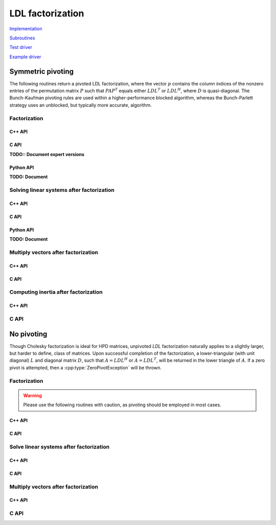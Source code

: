 LDL factorization
=================

`Implementation <https://github.com/elemental/Elemental/blob/master/src/lapack_like/factor/dense/LDL.cpp>`__

`Subroutines <https://github.com/elemental/Elemental/tree/master/src/lapack_like/factor/dense/LDL>`__

`Test driver <https://github.com/elemental/Elemental/blob/master/tests/lapack_like/LDL.cpp>`__

`Example driver <https://github.com/elemental/Elemental/blob/master/examples/lapack_like/LDL.cpp>`__

Symmetric pivoting
------------------
The following routines return a pivoted LDL factorization, where the vector 
:math:`p` contains the column indices of the nonzero entries of the permutation
matrix :math:`P` such that :math:`PAP^T` equals either :math:`LDL^T` or 
:math:`LDL^H`, where :math:`D` is quasi-diagonal. 
The Bunch-Kaufman pivoting rules are used within a higher-performance 
blocked algorithm, whereas the Bunch-Parlett strategy uses an unblocked, but 
typically more accurate, algorithm.

Factorization
^^^^^^^^^^^^^

C++ API
"""""""

.. cpp:enum:: LDLPivotType

   For specifying the symmetric pivoting strategy. The current
   (not yet all supported) options include:

   .. cpp:enumerator:: BUNCH_KAUFMAN_A

   .. cpp:enumerator:: BUNCH_KAUFMAN_C

      Not yet supported

   .. cpp:enumerator:: BUNCH_KAUFMAN_D

   .. cpp:enumerator:: BUNCH_KAUFMAN_BOUNDED

      Not yet supported

   .. cpp:enumerator:: BUNCH_PARLETT

   .. cpp:enumerator:: LDL_WITHOUT_PIVOTING

.. cpp:function:: Real LDLPivotConstant<Real>(LDLPivotType pivotType)

   Maps various LDL pivotings schemes to their optimal threshold constant.

.. cpp:class:: LDLPivotCtrl<Real>

   .. cpp:member:: LDLPivotType pivotType

      The type of pivoting to perform (by default, ``BUNCH_KAUFMAN_A``)

   .. cpp:member:: Real gamma

      Pivot tolerance (by default, set to ``LDLPivotConstant<Real>(pivotType)``)

   .. cpp:function:: LDLPivotCtrl(LDLPivotType piv=BUNCH_KAUFMAN_A)

.. cpp:class:: LDLPivot

   .. cpp:member:: Int nb

      Whether the pivot is 1x1 or 2x2.

   .. cpp:member:: Int from[2]

      The source indices of the row or rows to swap with for the 1x1 or 2x2
      pivot.

.. cpp:function:: void LDL( Matrix<F>& A, Matrix<F>& dSub, Matrix<int>& p, bool conjugate=false, const LDLPivotCtrl<Base<F>>& ctrl=LDLPivotCtrl<Base<F>>() )
.. cpp:function:: void LDL( AbstractDistMatrix<F>& A, AbstractDistMatrix<F>& dSub, AbstractDistMatrix<int>& p, bool conjugate=false, const LDLPivotCtrl<Base<F>>& ctrl=LDLPivotCtrl<Base<F>>() )

C API
"""""

.. c:type:: ElLDLPivotType

   An enum for specifying the symmetric pivoting strategy. The current
   (not yet all supported) options include:

   * ``EL_BUNCH_KAUFMAN_A`` 
   * ``EL_BUNCH_KAUFMAN_C`` (not yet supported)
   * ``EL_BUNCH_KAUFMAN_D``
   * ``EL_BUNCH_KAUFMAN_BOUNDED`` (not yet supported)
   * ``EL_BUNCH_PARLETT``

.. c:type:: ElLDLPivotCtrl_s

   .. c:member:: ElLDLPivotType pivotType

   .. c:member:: float gamma

.. c:type:: ElLDLPivotCtrl_d

   .. c:member:: ElLDLPivotType pivotType

   .. c:member:: double gamma

.. c:type:: ElLDLPivot

   .. c:member:: Int nb

      Whether the pivot is 1x1 or 2x2.

   .. c:member:: Int from[2]

      The source indices of the row or rows to swap with for the 1x1 or 2x2
      pivot.

.. c:function:: ElError ElLDLPiv_s( ElMatrix_s A, ElMatrix_s dSub, ElMatrix_i p )
.. c:function:: ElError ElLDLPiv_d( ElMatrix_d A, ElMatrix_d dSub, ElMatrix_i p )
.. c:function:: ElError ElLDLPiv_c( ElMatrix_c A, ElMatrix_c dSub, ElMatrix_i p, bool conjugate )
.. c:function:: ElError ElLDLPiv_z( ElMatrix_z A, ElMatrix_z dSub, ElMatrix_i p, bool conjugate )

.. c:function:: ElError ElLDLPivDist_s( ElDistMatrix_s A, ElDistMatrix_s dSub, ElDistMatrix_i p )
.. c:function:: ElError ElLDLPivDist_d( ElDistMatrix_d A, ElDistMatrix_d dSub, ElDistMatrix_i p )
.. c:function:: ElError ElLDLPivDist_c( ElDistMatrix_c A, ElDistMatrix_c dSub, ElDistMatrix_i p, bool conjugate )
.. c:function:: ElError ElLDLPivDist_z( ElDistMatrix_z A, ElDistMatrix_z dSub, ElDistMatrix_i p, bool conjugate )

**TODO:: Document expert versions**

Python API
""""""""""

**TODO: Document**

Solving linear systems after factorization
^^^^^^^^^^^^^^^^^^^^^^^^^^^^^^^^^^^^^^^^^^

C++ API
"""""""

.. cpp:function:: void ldl::SolveAfter( const Matrix<F>& A, const Matrix<F>& dSub, const Matrix<int>& p, Matrix<F>& B, bool conjugated=false )
.. cpp:function:: void ldl::SolveAfter( const AbstractDistMatrix<F>& A, const AbstractDistMatrix<F>& dSub, const AbstractDistMatrix<int>& p, AbstractDistMatrix<F>& B, bool conjugated=false )

C API
"""""

.. c:function:: ElError ElSolveAfterLDLPiv_s( ElConstMatrix_s A, ElConstMatrix_s dSub, ElConstMatrix_i p, ElMatrix_s B )
.. c:function:: ElError ElSolveAfterLDLPiv_d( ElConstMatrix_d A, ElConstMatrix_d dSub, ElConstMatrix_i p, ElMatrix_d B )
.. c:function:: ElError ElSolveAfterLDLPiv_c( ElConstMatrix_c A, ElConstMatrix_c dSub, ElConstMatrix_i p, ElMatrix_c B, bool conjugate )
.. c:function:: ElError ElSolveAfterLDLPiv_z( ElConstMatrix_z A, ElConstMatrix_z dSub, ElConstMatrix_i p, ElMatrix_z B, bool conjugate )

.. c:function:: ElError ElSolveAfterLDLPivDist_s( ElConstDistMatrix_s A, ElConstDistMatrix_s dSub, ElConstDistMatrix_i p, ElDistMatrix_s B )
.. c:function:: ElError ElSolveAfterLDLPivDist_d( ElConstDistMatrix_d A, ElConstDistMatrix_d dSub, ElConstDistMatrix_i p, ElDistMatrix_d B )
.. c:function:: ElError ElSolveAfterLDLPivDist_c( ElConstDistMatrix_c A, ElConstDistMatrix_c dSub, ElConstDistMatrix_i p, ElDistMatrix_c B, bool conjugate )
.. c:function:: ElError ElSolveAfterLDLPivDist_z( ElConstDistMatrix_z A, ElConstDistMatrix_z dSub, ElConstDistMatrix_i p, ElDistMatrix_z B, bool conjugate )

Python API
""""""""""

**TODO: Document**

Multiply vectors after factorization
^^^^^^^^^^^^^^^^^^^^^^^^^^^^^^^^^^^^

C++ API
"""""""

.. cpp:function:: void ldl::MultiplyAfter( const Matrix<F>& A, const Matrix<F>& dSub, const Matrix<int>& p, Matrix<F>& B, bool conjugated=false )
.. cpp:function:: void ldl::MultiplyAfter( const AbstractDistMatrix<F>& A, const AbstractDistMatrix<F>& dSub, const AbstractDistMatrix<int>& p, AbstractDistMatrix<F>& B, bool conjugated=false )

C API
"""""

.. c:function:: ElError ElMultiplyAfterLDLPiv_s( ElConstMatrix_s A, ElConstMatrix_s dSub, ElConstMatrix_i p, ElMatrix_s B )
.. c:function:: ElError ElMultiplyAfterLDLPiv_d( ElConstMatrix_d A, ElConstMatrix_d dSub, ElConstMatrix_i p, ElMatrix_d B )
.. c:function:: ElError ElMultiplyAfterLDLPiv_c( ElConstMatrix_c A, ElConstMatrix_c dSub, ElConstMatrix_i p, ElMatrix_c B, bool conjugate )
.. c:function:: ElError ElMultiplyAfterLDLPiv_z( ElConstMatrix_z A, ElConstMatrix_z dSub, ElConstMatrix_i p, ElMatrix_z B, bool conjugate )

.. c:function:: ElError ElMultiplyAfterLDLPivDist_s( ElConstDistMatrix_s A, ElConstDistMatrix_s dSub, ElConstDistMatrix_i p, ElDistMatrix_s B )
.. c:function:: ElError ElMultiplyAfterLDLPivDist_d( ElConstDistMatrix_d A, ElConstDistMatrix_d dSub, ElConstDistMatrix_i p, ElDistMatrix_d B )
.. c:function:: ElError ElMultiplyAfterLDLPivDist_c( ElConstDistMatrix_c A, ElConstDistMatrix_c dSub, ElConstDistMatrix_i p, ElDistMatrix_c B, bool conjugate )
.. c:function:: ElError ElMultiplyAfterLDLPivDist_z( ElConstDistMatrix_z A, ElConstDistMatrix_z dSub, ElConstDistMatrix_i p, ElDistMatrix_z B, bool conjugate )

Computing inertia after factorization
^^^^^^^^^^^^^^^^^^^^^^^^^^^^^^^^^^^^^

C++ API
"""""""

.. cpp:function:: InertiaType ldl::Inertia( const Matrix<Base<F>>& d, const Matrix<F>& dSub )
.. cpp:function:: InertiaType ldl::Inertia( const AbstractDistMatrix<Base<F>>& d, const AbstractDistMatrix<F>& dSub )

C API
^^^^^

.. c:function:: ElError ElInertiaAfterLDL_s( ElConstMatrix_s d, ElConstMatrix_s dSub, ElInertiaType* inertia )
.. c:function:: ElError ElInertiaAfterLDL_d( ElConstMatrix_d d, ElConstMatrix_d dSub, ElInertiaType* inertia )
.. c:function:: ElError ElInertiaAfterLDL_c( ElConstMatrix_s d, ElConstMatrix_c dSub, ElInertiaType* inertia )
.. c:function:: ElError ElInertiaAfterLDL_z( ElConstMatrix_d d, ElConstMatrix_z dSub, ElInertiaType* inertia )

.. c:function:: ElError ElInertiaAfterLDLDist_s( ElConstDistMatrix_s d, ElConstDistMatrix_s dSub, ElInertiaType* inertia )
.. c:function:: ElError ElInertiaAfterLDLDist_d( ElConstDistMatrix_d d, ElConstDistMatrix_d dSub, ElInertiaType* inertia )
.. c:function:: ElError ElInertiaAfterLDLDist_c( ElConstDistMatrix_s d, ElConstDistMatrix_c dSub, ElInertiaType* inertia )
.. c:function:: ElError ElInertiaAfterLDLDist_z( ElConstDistMatrix_d d, ElConstDistMatrix_z dSub, ElInertiaType* inertia )

No pivoting
-----------
Though Cholesky factorization is ideal for HPD matrices, unpivoted `LDL` 
factorization naturally applies to a slightly larger, but harder to define, 
class of matrices. Upon successful completion of the factorization,
a lower-triangular (with unit diagonal) :math:`L` and diagonal matrix :math:`D`,
such that :math:`A = L D L^H` or :math:`A = L D L^T`, will be returned in the 
lower triangle of :math:`A`.
If a zero pivot is attempted, then a :cpp:type:`ZeroPivotException` will 
be thrown.

Factorization
^^^^^^^^^^^^^

.. warning::

   Please use the following routines with caution, as pivoting should be
   employed in most cases.

C++ API
"""""""

.. cpp:function:: void LDLT( Matrix<F>& A )
.. cpp:function:: void LDLT( AbstractDistMatrix<F>& A )

.. cpp:function:: void LDLH( Matrix<F>& A )
.. cpp:function:: void LDLH( AbstractDistMatrix<F>& A )

C API
"""""

.. c:function:: ElError ElLDLT_s( ElMatrix_s A )
.. c:function:: ElError ElLDLT_d( ElMatrix_d A )
.. c:function:: ElError ElLDLT_c( ElMatrix_c A )
.. c:function:: ElError ElLDLT_z( ElMatrix_z A )

.. c:function:: ElError ElLDLTDist_s( ElDistMatrix_s A )
.. c:function:: ElError ElLDLTDist_d( ElDistMatrix_d A )
.. c:function:: ElError ElLDLTDist_c( ElDistMatrix_c A )
.. c:function:: ElError ElLDLTDist_z( ElDistMatrix_z A )

.. c:function:: ElError ElLDLH_c( ElMatrix_c A )
.. c:function:: ElError ElLDLH_z( ElMatrix_z A )

.. c:function:: ElError ElLDLHDist_c( ElDistMatrix_c A )
.. c:function:: ElError ElLDLHDist_z( ElDistMatrix_z A )

Solve linear systems after factorization
^^^^^^^^^^^^^^^^^^^^^^^^^^^^^^^^^^^^^^^^

C++ API
"""""""

.. cpp:function:: void ldl::SolveAfter( const Matrix<F>& A, Matrix<F>& B, bool conjugated=false )
.. cpp:function:: void ldl::SolveAfter( const AbstractDistMatrix<F>& A, AbstractDistMatrix<F>& B, bool conjugated=false )

C API
"""""

.. c:function:: ElError ElSolveAfterLDL_s( ElConstMatrix_s A, ElMatrix_s B )
.. c:function:: ElError ElSolveAfterLDL_d( ElConstMatrix_d A, ElMatrix_d B )
.. c:function:: ElError ElSolveAfterLDL_c( ElConstMatrix_c A, ElMatrix_c B, bool conjugate )
.. c:function:: ElError ElSolveAfterLDL_z( ElConstMatrix_z A, ElMatrix_z B, bool conjugate )

.. c:function:: ElError ElSolveAfterLDLDist_s( ElConstDistMatrix_s A, ElDistMatrix_s B )
.. c:function:: ElError ElSolveAfterLDLDist_d( ElConstDistMatrix_d A, ElDistMatrix_d B )
.. c:function:: ElError ElSolveAfterLDLDist_c( ElConstDistMatrix_c A, ElDistMatrix_c B, bool conjugate )
.. c:function:: ElError ElSolveAfterLDLDist_z( ElConstDistMatrix_z A, ElDistMatrix_z B, bool conjugate )

Multiply vectors after factorization
^^^^^^^^^^^^^^^^^^^^^^^^^^^^^^^^^^^^

C++ API
"""""""

.. cpp:function:: void ldl::MultiplyAfter( const Matrix<F>& A, Matrix<F>& B, bool conjugated=false )
.. cpp:function:: void ldl::MultiplyAfter( const AbstractDistMatrix<F>& A, AbstractDistMatrix<F>& B, bool conjugated=false )

C API
^^^^^

.. c:function:: ElError ElMultiplyAfterLDL_s( ElConstMatrix_s A, ElMatrix_s B )
.. c:function:: ElError ElMultiplyAfterLDL_d( ElConstMatrix_d A, ElMatrix_d B )
.. c:function:: ElError ElMultiplyAfterLDL_c( ElConstMatrix_c A, ElMatrix_c B, bool conjugate )
.. c:function:: ElError ElMultiplyAfterLDL_z( ElConstMatrix_z A, ElMatrix_z B, bool conjugate )

.. c:function:: ElError ElMultiplyAfterLDLDist_s( ElConstDistMatrix_s A, ElDistMatrix_s B )
.. c:function:: ElError ElMultiplyAfterLDLDist_d( ElConstDistMatrix_d A, ElDistMatrix_d B )
.. c:function:: ElError ElMultiplyAfterLDLDist_c( ElConstDistMatrix_c A, ElDistMatrix_c B, bool conjugate )
.. c:function:: ElError ElMultiplyAfterLDLDist_z( ElConstDistMatrix_z A, ElDistMatrix_z B, bool conjugate )
